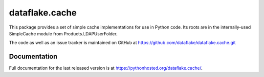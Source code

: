=================
 dataflake.cache
=================

This package provides a set of simple cache implementations for use in
Python code. Its roots are in the internally-used SimpleCache module 
from Products.LDAPUserFolder.

The code as well as an issue tracker is maintained on GitHub at 
https://github.com/dataflake/dataflake.cache.git


Documentation
=============
Full documentation for the last released version is at
https://pythonhosted.org/dataflake.cache/.


